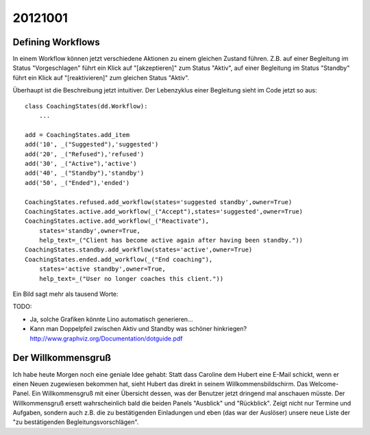 20121001
========

Defining Workflows
------------------

In einem Workflow können jetzt verschiedene Aktionen zu einem gleichen Zustand führen.
Z.B. auf einer Begleitung im Status "Vorgeschlagen" führt ein Klick auf "[akzeptieren]" zum Status "Aktiv", 
auf einer Begleitung im Status "Standby" führt ein Klick auf "[reaktivieren]" zum gleichen Status "Aktiv".

Überhaupt ist die Beschreibung jetzt intuitiver.
Der Lebenzyklus einer Begleitung sieht im Code jetzt so aus::

  class CoachingStates(dd.Workflow):
      ...
      
  add = CoachingStates.add_item
  add('10', _("Suggested"),'suggested')
  add('20', _("Refused"),'refused')
  add('30', _("Active"),'active')
  add('40', _("Standby"),'standby')
  add('50', _("Ended"),'ended')

  CoachingStates.refused.add_workflow(states='suggested standby',owner=True)
  CoachingStates.active.add_workflow(_("Accept"),states='suggested',owner=True)
  CoachingStates.active.add_workflow(_("Reactivate"),
      states='standby',owner=True,
      help_text=_("Client has become active again after having been standby."))
  CoachingStates.standby.add_workflow(states='active',owner=True)
  CoachingStates.ended.add_workflow(_("End coaching"),
      states='active standby',owner=True,
      help_text=_("User no longer coaches this client."))


Ein Bild sagt mehr als tausend Worte:

.. graphviz:: 
   :caption: Lifecycle of a coaching
   
   digraph foo {
      suggested -> refused [label="[ablehnen]"];
      standby -> refused;
      suggested -> active [label="[akzeptieren]"];
      standby -> active [label="[reaktivieren]"];
      active -> standby;
      standby -> ended [label="[beenden]"];
      active -> ended [label="[beenden]"];
      
      active [label="Aktiv"];
      suggested [label="Vorgeschlagen"];
      refused [label="Abgelehnt"];
      standby [label="Standby"];
      ended [label="Beendet"];
   }
   

TODO: 

- Ja, solche Grafiken könnte Lino automatisch generieren...
- Kann man Doppelpfeil zwischen Aktiv und Standby was schöner hinkriegen?
  http://www.graphviz.org/Documentation/dotguide.pdf 


Der Willkommensgruß
-------------------

Ich habe heute Morgen noch eine geniale Idee gehabt: Statt dass Caroline
dem Hubert eine E-Mail schickt, wenn er einen Neuen zugewiesen bekommen
hat, sieht Hubert das direkt in seinem Willkommensbildschirm. Das
Welcome-Panel. Ein Willkommensgruß mit einer Übersicht dessen, was der
Benutzer jetzt dringend mal anschauen müsste. Der Willkommensgruß ersett
wahrscheinlich bald die beiden Panels "Ausblick" und "Rückblick". Zeigt
nicht nur Termine und Aufgaben, sondern auch z.B. die zu bestätigenden
Einladungen und eben (das war der Auslöser) unsere neue Liste der "zu
bestätigenden Begleitungsvorschlägen".

